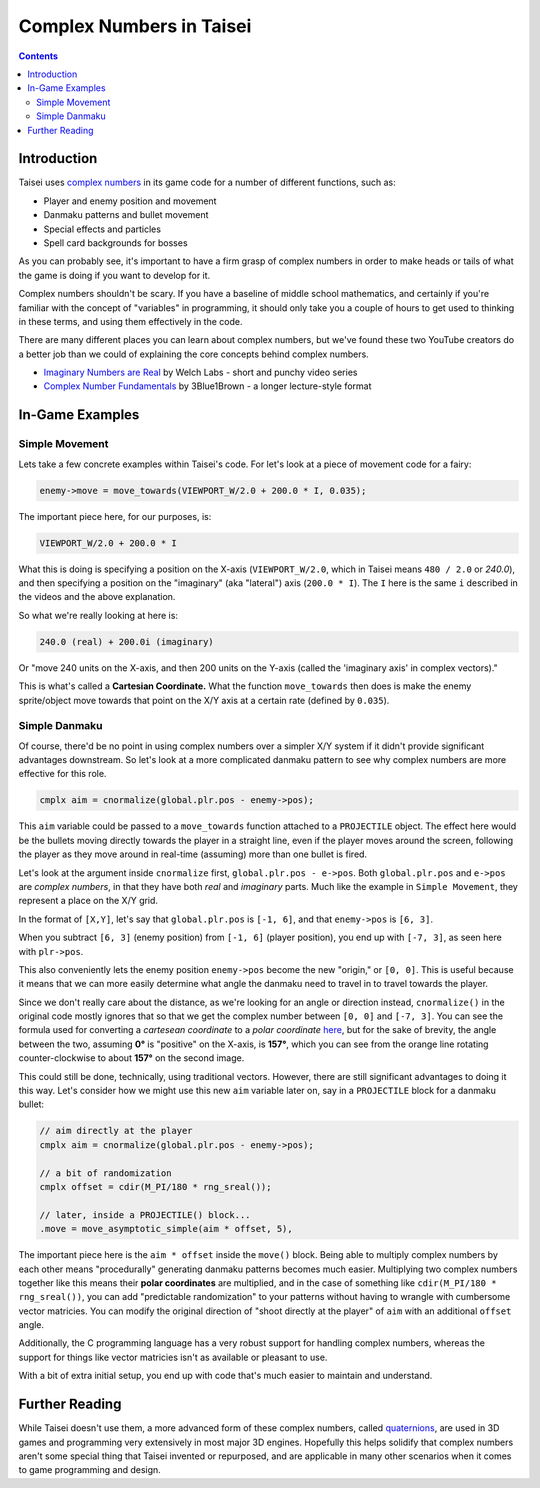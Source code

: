 Complex Numbers in Taisei
=========================

.. contents::

Introduction
''''''''''''

Taisei uses `complex numbers <https://en.wikipedia.org/wiki/Complex_number>`__
in its game code for a number of different functions, such as:

* Player and enemy position and movement
* Danmaku patterns and bullet movement
* Special effects and particles
* Spell card backgrounds for bosses

As you can probably see, it's important to have a firm grasp of complex numbers
in order to make heads or tails of what the game is doing if you want to
develop for it.

Complex numbers shouldn't be scary. If you have a baseline of middle school
mathematics, and certainly if you're familiar with the concept of "variables"
in programming, it should only take you a couple of hours to get used to
thinking in these terms, and using them effectively in the code.

There are many different places you can learn about complex numbers, but we've
found these two YouTube creators do a better job than we could of explaining
the core concepts behind complex numbers.

* `Imaginary Numbers are Real <https://www.youtube.com/watch?v=T647CGsuOVU&list=PLiaHhY2iBX9g6KIvZ_703G3KJXapKkNaF>`__
  by Welch Labs - short and punchy video series
* `Complex Number Fundamentals <https://www.youtube.com/watch?v=5PcpBw5Hbwo>`__
  by 3Blue1Brown - a longer lecture-style format

In-Game Examples
''''''''''''''''

Simple Movement
^^^^^^^^^^^^^^^

Lets take a few concrete examples within Taisei's code. For let's look at a
piece of movement code for a fairy:

.. code-block:: c

   enemy->move = move_towards(VIEWPORT_W/2.0 + 200.0 * I, 0.035);

The important piece here, for our purposes, is:

.. code-block:: c

   VIEWPORT_W/2.0 + 200.0 * I

What this is doing is specifying a position on the X-axis (``VIEWPORT_W/2.0``,
which in Taisei means ``480 / 2.0`` or `240.0`), and then specifying a position
on the "imaginary" (aka "lateral") axis (``200.0 * I``). The ``I`` here is the
same ``i`` described in the videos and the above explanation.

So what we're really looking at here is:

.. code-block:: c

   240.0 (real) + 200.0i (imaginary)

Or "move 240 units on the X-axis, and then 200 units on the Y-axis (called the
'imaginary axis' in complex vectors)."

This is what's called a **Cartesian Coordinate.** What the function
``move_towards`` then does is make the enemy sprite/object move towards that
point on the X/Y axis at a certain rate (defined by ``0.035``).

Simple Danmaku
^^^^^^^^^^^^^^

Of course, there'd be no point in using complex numbers over a simpler X/Y
system if it didn't provide significant advantages downstream. So let's look at
a more complicated danmaku pattern to see why complex numbers are more
effective for this role.

.. code-block:: c

   cmplx aim = cnormalize(global.plr.pos - enemy->pos);

This ``aim`` variable could be passed to a ``move_towards`` function attached
to a ``PROJECTILE`` object. The effect here would be the bullets moving
directly towards the player in a straight line, even if the player moves around
the screen, following the player as they move around in real-time (assuming)
more than one bullet is fired.

Let's look at the argument inside ``cnormalize`` first, ``global.plr.pos -
e->pos``.  Both ``global.plr.pos`` and ``e->pos`` are *complex numbers*, in
that they have both *real* and *imaginary* parts. Much like the example in
``Simple Movement``, they represent a place on the X/Y grid.

In the format of ``[X,Y]``, let's say that ``global.plr.pos`` is ``[-1, 6]``,
and that ``enemy->pos`` is ``[6, 3]``.

.. image:: images/math-01.png
   :width: 300pt

When you subtract ``[6, 3]`` (enemy position) from ``[-1, 6]`` (player
position), you end up with ``[-7, 3]``, as seen here with ``plr->pos``.

.. image:: images/math-02.png
   :width: 300pt

This also conveniently lets the enemy position ``enemy->pos`` become the new
"origin," or ``[0, 0]``. This is useful because it means that we can more
easily determine what angle the danmaku need to travel in to travel towards the
player.

Since we don't really care about the distance, as we're looking for an angle
or direction instead, ``cnormalize()`` in the original code mostly ignores
that so that we get the complex number between ``[0, 0]`` and ``[-7, 3]``.
You can see the formula used for converting a *cartesean coordinate* to a
*polar coordinate* `here
<https://www.engineeringtoolbox.com/converting-cartesian-polar-coordinates-d_1347.html>`__,
but for the sake of brevity, the angle between the two, assuming **0°** is
"positive" on the X-axis, is **157°**, which you can see from the orange line
rotating counter-clockwise to about **157°** on the second image.

This could still be done, technically, using traditional vectors. However,
there are still significant advantages to doing it this way. Let's consider how
we might use this new ``aim`` variable later on, say in a ``PROJECTILE`` block
for a danmaku bullet:

.. code-block:: c

   // aim directly at the player
   cmplx aim = cnormalize(global.plr.pos - enemy->pos);

   // a bit of randomization
   cmplx offset = cdir(M_PI/180 * rng_sreal());

   // later, inside a PROJECTILE() block...
   .move = move_asymptotic_simple(aim * offset, 5),

The important piece here is the ``aim * offset`` inside the ``move()`` block.
Being able to multiply complex numbers by each other means "procedurally"
generating danmaku patterns becomes much easier. Multiplying two complex
numbers together like this means their **polar coordinates** are multiplied,
and in the case of something like ``cdir(M_PI/180 * rng_sreal())``, you can add
"predictable randomization" to your patterns without having to wrangle with
cumbersome vector matricies. You can modify the original direction of "shoot
directly at the player" of ``aim`` with an additional ``offset`` angle.

Additionally, the C programming language has a very robust support for handling
complex numbers, whereas the support for things like vector matricies isn't as
available or pleasant to use.

With a bit of extra initial setup, you end up with code that's much easier to
maintain and understand.

Further Reading
'''''''''''''''

While Taisei doesn't use them, a more advanced form of these complex numbers,
called `quaternions <https://en.wikipedia.org/wiki/Quaternion>`__, are used in
3D games and programming very extensively in most major 3D engines. Hopefully
this helps solidify that complex numbers aren't some special thing that Taisei
invented or repurposed, and are applicable in many other scenarios when it
comes to game programming and design.
